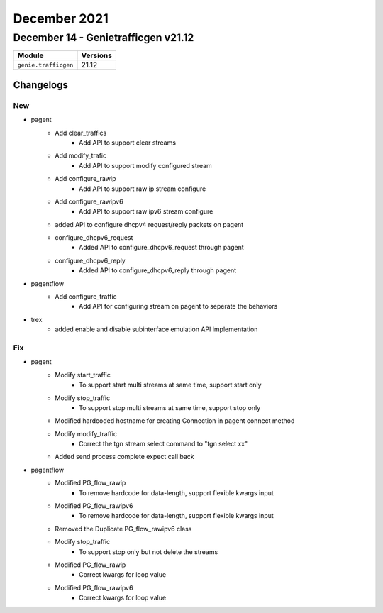 December 2021
=============

December 14 - Genietrafficgen v21.12
------------------------------------



+-------------------------------+-------------------------------+
| Module                        | Versions                      |
+===============================+===============================+
| ``genie.trafficgen``          | 21.12                         |
+-------------------------------+-------------------------------+




Changelogs
^^^^^^^^^^
--------------------------------------------------------------------------------
                                      New                                       
--------------------------------------------------------------------------------

* pagent
    * Add clear_traffics
        * Add API to support clear streams
    * Add modify_trafic
        * Add API to support modify configured stream
    * Add configure_rawip
        * Add API to support raw ip stream configure
    * Add configure_rawipv6
        * Add API to support raw ipv6 stream configure
    * added API to configure dhcpv4 request/reply packets on pagent
    * configure_dhcpv6_request
        * Added API to configure_dhcpv6_request through pagent
    * configure_dhcpv6_reply
        * Added API to configure_dhcpv6_reply through pagent

* pagentflow
    * Add configure_traffic
        * Add API for configuring stream on pagent to seperate the behaviors

* trex
    * added enable and disable subinterface emulation API implementation


--------------------------------------------------------------------------------
                                      Fix                                       
--------------------------------------------------------------------------------

* pagent
    * Modify start_traffic
        * To support start multi streams at same time, support start only
    * Modify stop_traffic
        * To support stop multi streams at same time, support stop only
    * Modified hardcoded hostname for creating Connection in pagent connect method
    * Modify modify_traffic
        * Correct the tgn stream select command to "tgn select xx"
    * Added send process complete expect call back

* pagentflow
    * Modified PG_flow_rawip
        * To remove hardcode for data-length, support flexible kwargs input
    * Modified PG_flow_rawipv6
        * To remove hardcode for data-length, support flexible kwargs input
    * Removed the Duplicate PG_flow_rawipv6 class
    * Modify stop_traffic
        * To support stop only but not delete the streams
    * Modified PG_flow_rawip
        * Correct kwargs for loop value
    * Modified PG_flow_rawipv6
        * Correct kwargs for loop value


